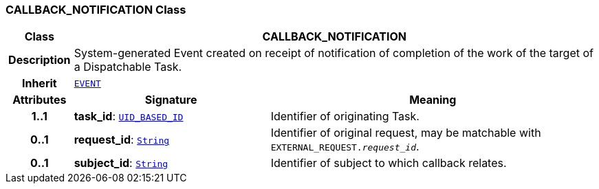 === CALLBACK_NOTIFICATION Class

[cols="^1,3,5"]
|===
h|*Class*
2+^h|*CALLBACK_NOTIFICATION*

h|*Description*
2+a|System-generated Event created on receipt of notification of completion of the work of the target of a Dispatchable Task.

h|*Inherit*
2+|`<<_event_class,EVENT>>`

h|*Attributes*
^h|*Signature*
^h|*Meaning*

h|*1..1*
|*task_id*: `link:/releases/BASE/{proc_release}/base_types.html#_uid_based_id_class[UID_BASED_ID^]`
a|Identifier of originating Task.

h|*0..1*
|*request_id*: `link:/releases/BASE/{proc_release}/foundation_types.html#_string_class[String^]`
a|Identifier of original request, may be matchable with `EXTERNAL_REQUEST._request_id_`.

h|*0..1*
|*subject_id*: `link:/releases/BASE/{proc_release}/foundation_types.html#_string_class[String^]`
a|Identifier of subject to which callback relates.
|===
